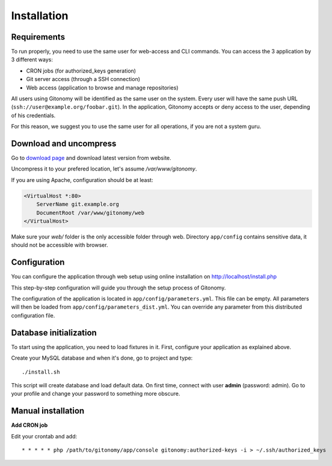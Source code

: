 Installation
============

Requirements
------------

To run properly, you need to use the same user for web-access and CLI commands.
You can access the 3 application by 3 different ways:

* CRON jobs (for authorized_keys generation)
* Git server access (through a SSH connection)
* Web access (application to browse and manage repositories)

All users using Gitonomy will be identified as the same user on the system.
Every user will have the same push URL (``ssh://user@example.org/foobar.git``).
In the application, Gitonomy accepts or deny access to the user, depending of
his credentials.

For this reason, we suggest you to use the same user for all operations, if you
are not a system guru.

Download and uncompress
-----------------------

Go to `download page <http://gitonomy.com/downloads>`_ and download latest
version from website.

Uncompress it to your prefered location, let's assume */var/www/gitonomy*.

If you are using Apache, configuration should be at least:

.. code-block::

    <VirtualHost *:80>
        ServerName git.example.org
        DocumentRoot /var/www/gitonomy/web
    </VirtualHost>

Make sure your *web/* folder is the only accessible folder through web.
Directory ``app/config`` contains sensitive data, it should not be accessible
with browser.

Configuration
-------------

You can configure the application through web setup using online installation on
http://localhost/install.php

This step-by-step configuration will guide you through the setup process of Gitonomy.

The configuration of the application is located in ``app/config/parameters.yml``.
This file can be empty. All parameters will then be loaded from ``app/config/parameters_dist.yml``.
You can override any parameter from this distributed configuration file.

Database initialization
-----------------------

To start using the application, you need to load fixtures in it. First,
configure your application as explained above.

Create your MySQL database and when it's done, go to project and type::

    ./install.sh

This script will create database and load default data. On first time, connect with user **admin** (password: admin).
Go to your profile and change your password to something more obscure.

Manual installation
-------------------

**Add CRON job**

Edit your crontab and add::

    * * * * * php /path/to/gitonomy/app/console gitonomy:authorized-keys -i > ~/.ssh/authorized_keys

